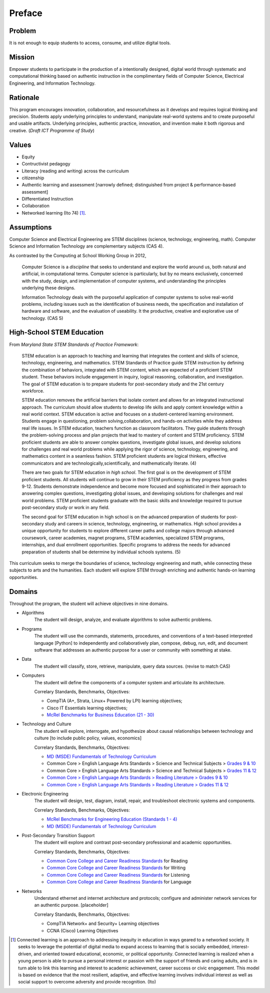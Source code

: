 Preface
*******

Problem
=======

It is not enough to equip students to access, consume, and utilize digital tools.

Mission
=======

Empower students to participate in the production of a intentionally designed, digital world through systematic and computational thinking based on authentic instruction in the complimentary fields of Computer Science, Electrical Engineering, and Information Technology.

Rationale
=========

This program encourages innovation, collaboration, and resourcefulness as it develops and requires logical thinking and precision. Students apply underlying principles to understand, manipulate real-world systems and to create purposeful and usable artifacts. Underlying principles, authentic practice, innovation, and invention make it both rigorous and creative. (*Draft ICT Programme of Study*)

Values
======
* Equity
* Contructivist pedagogy
* Literacy (reading and writing) across the curriculum
* citizenship
* Authentic learning and assessment [narrowly defined; distinguished from project & performance-based assessment]
* Differentiated Instruction
* Collaboration
* Networked learning (Ito 74) [#]_.


Assumptions
===========

Computer Science and Electrical Engineering are STEM  disciplines (science, technology, engineering, math). Computer Science and Information Technology are complementary subjects (CAS 4).

As contrasted by the Computing at School Working Group in 2012,

	Computer Science is a *discipline* that seeks to understand and explore the world around us, both natural and artificial, in computational terms. Computer science is particularly, but by no means exclusively, concerned with the study, design, and implementation of computer systems, and understanding the principles underlying these designs.

	Information Technology deals with the purposeful application of computer systems to solve real-world problems, including issues such as the identification of business needs, the specification and installation of hardware and software, and the evaluation of useability. It the productive, creative and explorative use of technology. (CAS 5)

High-School STEM Education
==========================

From *Maryland State STEM Standards of Practice Framework*:

	STEM education is an approach to teaching and learning that integrates the content and skills of science, technology, engineering, and mathematics. STEM Standards of Practice guide STEM instruction by defining the combination of behaviors, integrated with STEM content, which are expected of a proficient STEM student. These behaviors include engagement in inquiry, logical reasoning, collaboration, and investigation. The goal of STEM education is to prepare students for post-secondary study and the 21st century workforce.

	STEM education removes the artificial barriers that isolate content and allows for an integrated instructional approach. The curriculum should allow students to develop life skills and apply content knowledge within a real world context. STEM education is active and focuses on a student-centered learning environment. Students engage in questioning, problem solving,collaboration, and hands-on activities while they address real life issues. In STEM education, teachers function as classroom facilitators. They guide students through the problem-solving process and plan projects that lead to mastery of content and STEM proficiency. STEM proficient students are able to answer complex questions, investigate global issues, and develop solutions for challenges and real world problems while applying the rigor of science, technology, engineering, and mathematics content in a seamless fashion. STEM proficient students are logical thinkers, effective communicators and are technologically,scientifically, and mathematically literate. (4)


	There are two goals for STEM education in *high school*. The first goal is on the development of STEM proficient students. All students will continue to grow in their STEM proficiency as they progress from grades 9-12. Students demonstrate independence and become more focused and sophisticated in their approach to answering complex questions, investigating global issues, and developing solutions for challenges and real world problems. STEM proficient students graduate with the basic skills and knowledge required to pursue post-secondary study or work in any field.


	The second goal for STEM education in high school is on the advanced preparation of students for post-secondary study and careers in science, technology, engineering, or mathematics. High school provides a unique opportunity for students to explore different career paths and college majors through advanced coursework, career academies, magnet programs, STEM academies, specialized STEM programs, internships, and dual enrollment opportunities. Specific programs to address the needs for advanced preparation of students shall be determine by individual schools systems. (5)

This curriculum seeks to merge the boundaries of science, technology engineering and math, while connecting these subjects to arts and the humanities. Each student will explore STEM through enriching and authentic hands-on learning opportunities.

Domains
=======
Throughout the program, the student will achieve objectives in nine domains.

* Algorithms
        The student will design, analyze, and evaluate algorithms to solve authentic problems.
* Programs
        The student will use the commands, statements, procedures, and conventions of a text-based interpreted language [Python] to independently and collaboratively plan, compose, debug, run, edit, and document software that addresses an authentic purpose for a user or community with something at stake.
* Data
        The student will classify, store, retrieve, manipulate, query data sources. (revise to match CAS)
* Computers
        The student will define the components of a computer system and articulate its architecture.

	Correlary Standards, Benchmarks, Objectives:

	* CompTIA (A+, Strata, Linux+ Powered by LPI) learning objectives; 
	* Cisco IT Essentials learning objectives; 
	* `McRel Benchmarks for Business Education (21 - 30) <http://www2.mcrel.org/compendium/SubjectTopics.asp?SubjectID=27>`_


* Technology and Culture
        The student will explore, interrogate, and hypothesize about causal relationships between technology and culture [to include public policy, values, economics]

 	Correlary Standards, Benchmarks, Objectives:

	* `MD (MSDE) Fundamentals of Technology Curriculum <http://mdk12.org/instruction/curriculum/technology_education/index.html>`_
	* Common Core > English Language Arts Standards > Science and Technical Subjects > `Grades 9 & 10 <http://www.corestandards.org/ELA-Literacy/RST/9-10>`_ 
	* Common Core > English Language Arts Standards > Science and Technical Subjects > `Grades 11 & 12 <http://www.corestandards.org/ELA-Literacy/RST/11-12>`_
	* `Common Core > English Language Arts Standards > Reading Literature > Grades 9 & 10 <http://www.corestandards.org/ELA-Literacy/RL/9-10>`_
	* `Common Core > English Language Arts Standards > Reading Literature > Grades 11 & 12 <http://www.corestandards.org/ELA-Literacy/RL/11-12>`_

* Electronic Engineering
        The student will design, test, diagram, install, repair, and troubleshoot electronic systems and components.


	Correlary Standards, Benchmarks, Objectives:

	* `McRel Benchmarks for Engineering Education (Standards 1 - 4) <http://www2.mcrel.org/compendium/SubjectTopics.asp?SubjectID=28>`_
	* `MD (MSDE) Fundamentals of Technology Curriculum <http://mdk12.org/instruction/curriculum/technology_education/index.html>`_


* Post-Secondary Transition Support
        The student will explore and contrast post-secondary professional and academic opportunities.

	Correlary Standards, Benchmarks, Objectives:
	
	* `Common Core College and Career Readiness Standards <www.act.org/commoncore/pdf/FirstLook.pdf>`_ for Reading
	* `Common Core College and Career Readiness Standards <www.act.org/commoncore/pdf/FirstLook.pdf>`_ for Writing
	* `Common Core College and Career Readiness Standards <www.act.org/commoncore/pdf/FirstLook.pdf>`_ for Listening
	* `Common Core College and Career Readiness Standards <www.act.org/commoncore/pdf/FirstLook.pdf>`_ for Language

* Networks
	Understand ethernet and internet architecture and protocols; configure and administer network services for an authentic purpose. [placeholder]

	Correlary Standards, Benchmarks, Objectives:

	* CompTIA Network+ and Security+ Learning objectives
	* CCNA (Cisco) Learning Objectives




.. [#] Connected learning is an approach to addressing inequity in education in ways geared to a networked society. It seeks to leverage the potential of digital media to expand access to learning that is socially embedded, interest-driven, and oriented toward educational, economic, or political opportunity. Connected learning is realized when a young person is able to pursue a personal interest or passion with the support of friends and caring adults, and is in turn able to link this learning and interest to academic achievement, career success or civic engagement. This model is based on evidence that the most resilient, adaptive, and effective learning involves individual interest as well as social support to overcome adversity and provide recognition. (Ito)



